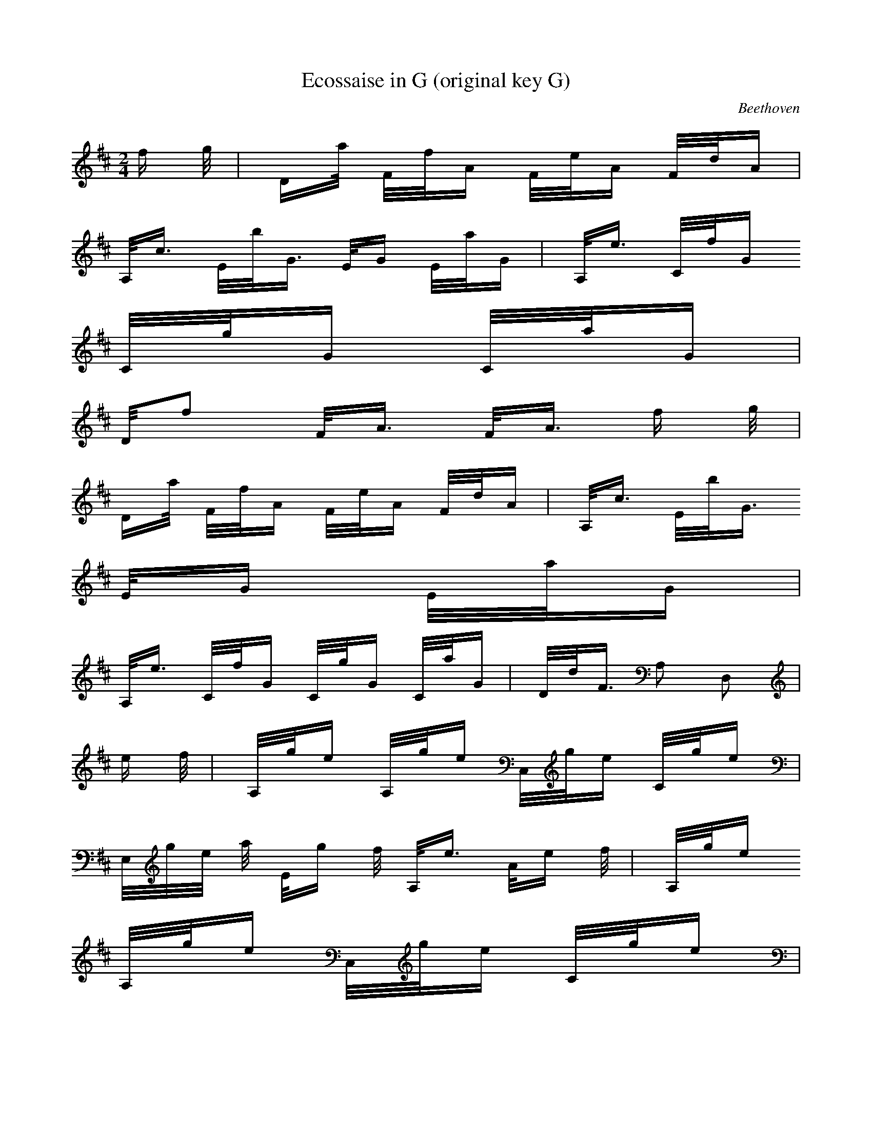 X:1
T:Ecossaise in G (original key G)
C:Beethoven
Z:Hoho windfola server
M:2/4
L:1/8
Q:118 =1/4
K:D
f/2 g/4| D2/4a/4 F/4f/4A2/4 F/4e/4A2/4 F/4d/4A2/4 |
A,/4c3/4 E/4b/4G3/4 E/4G2/4 E/4a/4G2/4| A,/4e3/4 C/4f/4G2/4
C/4g/4G2/4 C/4a/4G2/4 |
D/4f F/4A3/4 F/4A3/4 f/2 g/4 |
D2/4a/4 F/4f/4A2/4 F/4e/4A2/4 F/4d/4A2/4| A,/4c3/4 E/4b/4G3/4
E/4G2/4 E/4a/4G2/4 |
A,/4e3/4 C/4f/4G2/4 C/4g/4G2/4 C/4a/4G2/4| D/4d/4F3/4 A, D,| %
e/2 f/4| A,/4g/4e2/4 A,/4g/4e2/4 C,/4g/4e2/4 C/4g/4e2/4 |
E,/4g/4e/4 a/4 E/4g/2 f/4 A,/4e3/4 A/4e/2 f/4| A,/4g/4e2/4
A,/4g/4e2/4 C,/4g/4e2/4 C/4g/4e2/4 |
E,/4g/4e/4 a/4 E/4g/2 f/4 A,/4e3/4 A/4e/2 f/4| C/4g/4e/4A/4
C/4g/4e/4A5/4 C/4f/4d/4A/4 |
G,/4b/4d2/4 G/4b/4d7/4 F/4a/4d2/4 |
A,/4e3/4 C/4f/4G2/4 A,/4g3/4 C/4a/4G2/4| D/4d/4F3/4 A, D,| %repeat
e/2 f/4| A,/4g/4e2/4 A,/4g/4e2/4 C,/4g/4e2/4 C/4g/4e2/4 |
E,/4g/4e/4 a/4 E/4g/2 f/4 A,/4e3/4 A/4e/2 f/4| A,/4g/4e2/4
A,/4g/4e2/4 C,/4g/4e2/4 C/4g/4e2/4 |
E,/4g/4e/4 a/4 E/4g/2 f/4 A,/4e3/4 A/4e/2 f/4| C/4g/4e/4A/4
C/4g/4e/4A5/4 C/4f/4d/4A/4 |
G,/4b/4d2/4 G/4b/4d7/4 F/4a/4d2/4 |
A,/4e3/4 C/4f/4G2/4 A,/4g3/4 C/4a/4G2/4| D/4d/4F3/4 A, D,| %
f/2 g/4| D2/4a/4 F/4f/4A2/4 F/4e/4A2/4 F/4d/4A2/4 |
A,/4c3/4 E/4b/4G3/4 E/4G2/4 E/4a/4G2/4| A,/4e3/4 C/4f/4G2/4
C/4g/4G2/4 C/4a/4G2/4 |
D/4f F/4A3/4 F/4A3/4 f/2 g/4| D2/4a/4 F/4f/4A2/4 F/4e/4A2/4
F/4d/4A2/4 |
A,/4c3/4 E/4b/4G3/4 E/4G2/4 E/4a/4G2/4| A,/4e3/4 C/4f/4G2/4
C/4g/4G2/4 C/4a/4G2/4 |
D/4d/4F3/4 A, D, |
